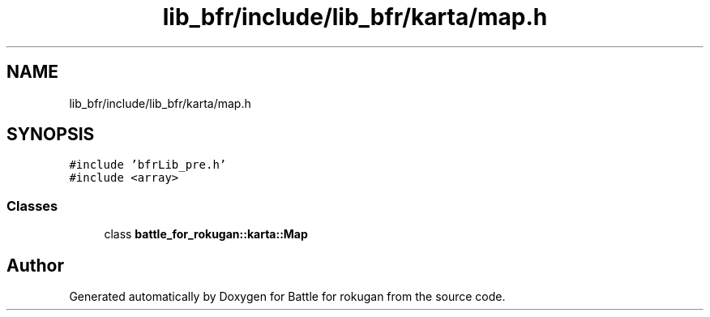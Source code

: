 .TH "lib_bfr/include/lib_bfr/karta/map.h" 3 "Thu Mar 25 2021" "Battle for rokugan" \" -*- nroff -*-
.ad l
.nh
.SH NAME
lib_bfr/include/lib_bfr/karta/map.h
.SH SYNOPSIS
.br
.PP
\fC#include 'bfrLib_pre\&.h'\fP
.br
\fC#include <array>\fP
.br

.SS "Classes"

.in +1c
.ti -1c
.RI "class \fBbattle_for_rokugan::karta::Map\fP"
.br
.in -1c
.SH "Author"
.PP 
Generated automatically by Doxygen for Battle for rokugan from the source code\&.
